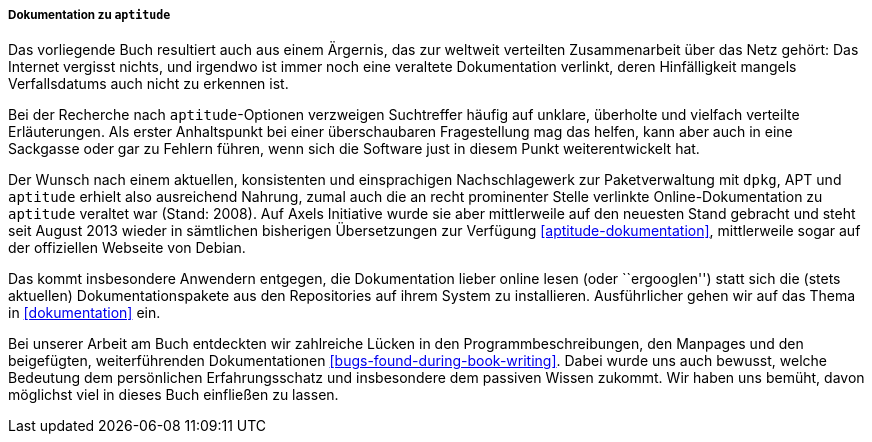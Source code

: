 // Datei: ./kann-denn-paketmanagement-spass-machen/zum-buch/dokumentation-zu-aptitude.adoc

// Baustelle: Fertig
// Axel: Fertig

===== Dokumentation zu `aptitude` =====

// Schlagworte für den Index
(((aptitude,Dokumentation)))
(((aptitude,Dokumentation online)))
(((aptitude,Dokumentation offline)))
Das vorliegende Buch resultiert auch aus einem Ärgernis, das zur
weltweit verteilten Zusammenarbeit über das Netz gehört: Das Internet
vergisst nichts, und irgendwo ist immer noch eine veraltete
Dokumentation verlinkt, deren Hinfälligkeit mangels Verfallsdatums auch
nicht zu erkennen ist.

Bei der Recherche nach `aptitude`-Optionen verzweigen Suchtreffer häufig
auf unklare, überholte und vielfach verteilte Erläuterungen. Als erster
Anhaltspunkt bei einer überschaubaren Fragestellung mag das helfen, kann
aber auch in eine Sackgasse oder gar zu Fehlern führen, wenn sich die
Software just in diesem Punkt weiterentwickelt hat.

Der Wunsch nach einem aktuellen, konsistenten und einsprachigen
Nachschlagewerk zur Paketverwaltung mit `dpkg`, APT und `aptitude`
erhielt also ausreichend Nahrung, zumal auch die an recht prominenter
Stelle verlinkte Online-Dokumentation zu `aptitude` veraltet war (Stand:
2008). Auf Axels Initiative wurde sie aber mittlerweile auf den neuesten
Stand gebracht und steht seit August 2013 wieder in sämtlichen
bisherigen Übersetzungen zur Verfügung <<aptitude-dokumentation>>,
mittlerweile sogar auf der offiziellen Webseite von Debian.

// Schlagworte für den Index
(((aptitude,Dokumentationspakete)))
Das kommt insbesondere Anwendern entgegen, die Dokumentation lieber
online lesen (oder ``ergooglen'') statt sich die (stets aktuellen)
Dokumentationspakete aus den Repositories auf ihrem System zu
installieren. Ausführlicher gehen wir auf das Thema in <<dokumentation>>
ein.

Bei unserer Arbeit am Buch entdeckten wir zahlreiche Lücken in den
Programmbeschreibungen, den Manpages und den beigefügten,
weiterführenden Dokumentationen <<bugs-found-during-book-writing>>.
Dabei wurde uns auch bewusst, welche Bedeutung dem persönlichen
Erfahrungsschatz und insbesondere dem passiven Wissen zukommt. Wir haben
uns bemüht, davon möglichst viel in dieses Buch einfließen zu lassen.

// Datei (Ende): ./kann-denn-paketmanagement-spass-machen/zum-buch/dokumentation-zu-aptitude.adoc
